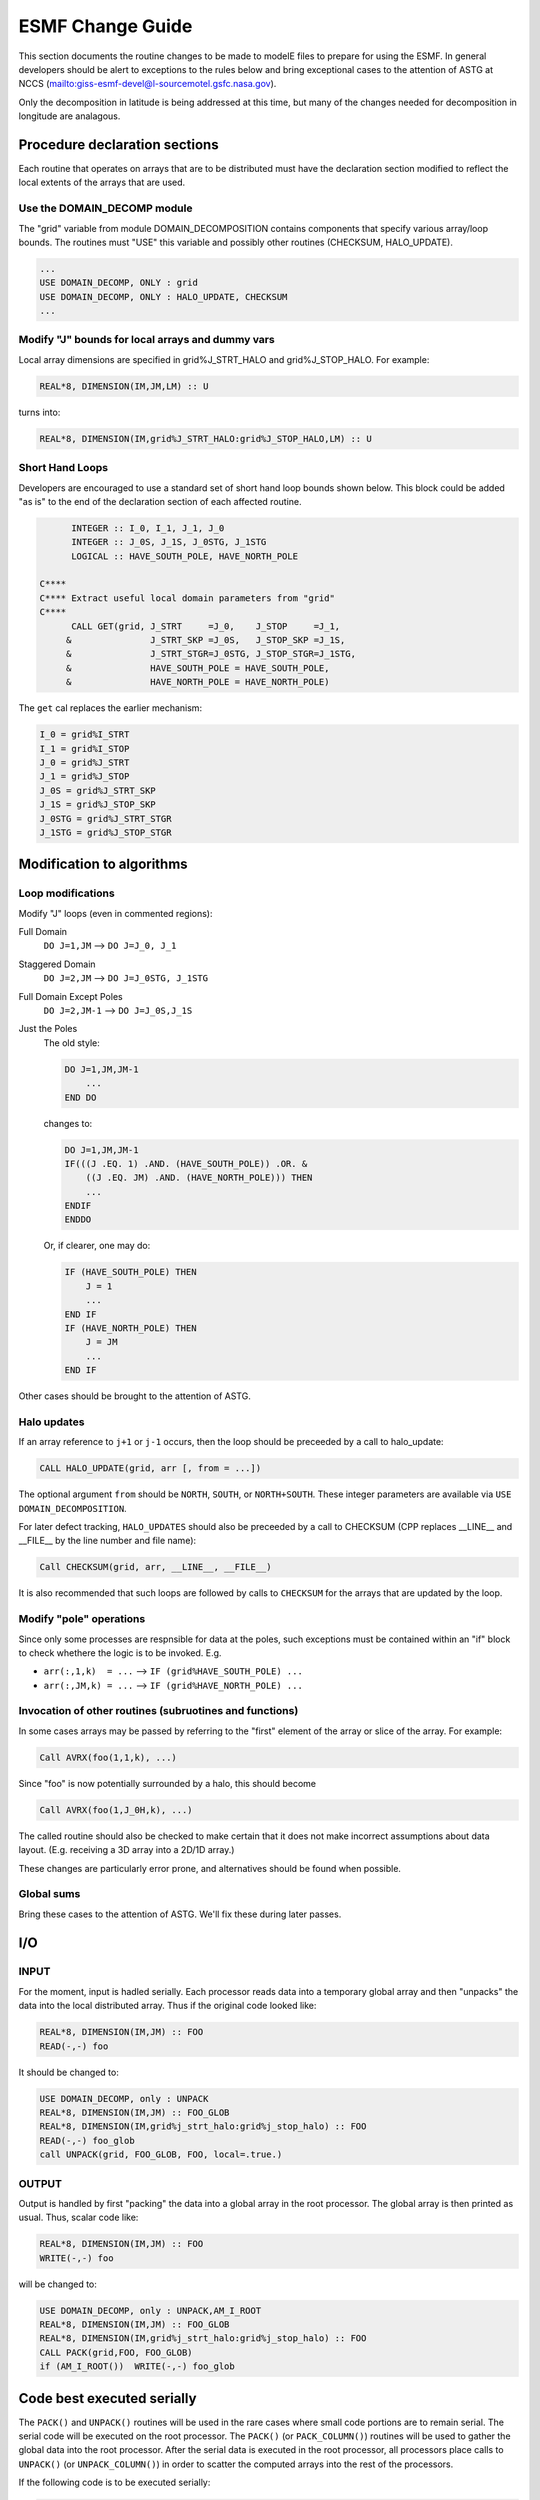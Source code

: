 .. _esmf_change_guide:

ESMF Change Guide
=================

This section documents the routine changes to be made to modelE files
to prepare for using the ESMF.  In general developers should be alert
to exceptions to the rules below and bring exceptional cases to the
attention of ASTG at NCCS
(`<giss-esmf-devel@l-sourcemotel.gsfc.nasa.gov>`_).

Only the decomposition in latitude is being addressed at this time,
but many of the changes needed for decomposition in longitude are analagous.

Procedure declaration sections
------------------------------

Each routine that operates on arrays that are to be distributed
must have the declaration section modified to reflect the local
extents of the arrays that are used.


Use the DOMAIN_DECOMP module
^^^^^^^^^^^^^^^^^^^^^^^^^^^^

The "grid" variable from module DOMAIN_DECOMPOSITION contains
components that specify various array/loop bounds.  The routines
must "USE" this variable and possibly other routines (CHECKSUM,
HALO_UPDATE).
      
.. code-block:: fortran

   ...
   USE DOMAIN_DECOMP, ONLY : grid
   USE DOMAIN_DECOMP, ONLY : HALO_UPDATE, CHECKSUM
   ...

Modify "J" bounds for local arrays and dummy vars
^^^^^^^^^^^^^^^^^^^^^^^^^^^^^^^^^^^^^^^^^^^^^^^^^

Local array dimensions are specified in grid%J_STRT_HALO and 
grid%J_STOP_HALO.  For example:

.. code-block:: fortran

   REAL*8, DIMENSION(IM,JM,LM) :: U 

turns into:

.. code-block:: fortran

   REAL*8, DIMENSION(IM,grid%J_STRT_HALO:grid%J_STOP_HALO,LM) :: U 


Short Hand Loops
^^^^^^^^^^^^^^^^

Developers are encouraged to use a standard set of short hand loop bounds
shown below.  This block could be added "as is" to the end of the 
declaration section of each affected routine.

.. code-block:: fortran

         INTEGER :: I_0, I_1, J_1, J_0
         INTEGER :: J_0S, J_1S, J_0STG, J_1STG
         LOGICAL :: HAVE_SOUTH_POLE, HAVE_NORTH_POLE

   C****
   C**** Extract useful local domain parameters from "grid"
   C****
         CALL GET(grid, J_STRT     =J_0,    J_STOP     =J_1,
        &               J_STRT_SKP =J_0S,   J_STOP_SKP =J_1S,
        &               J_STRT_STGR=J_0STG, J_STOP_STGR=J_1STG,
        &               HAVE_SOUTH_POLE = HAVE_SOUTH_POLE,
        &               HAVE_NORTH_POLE = HAVE_NORTH_POLE)

The ``get`` cal replaces the earlier mechanism:

.. code-block:: fortran

   I_0 = grid%I_STRT
   I_1 = grid%I_STOP
   J_0 = grid%J_STRT
   J_1 = grid%J_STOP
   J_0S = grid%J_STRT_SKP
   J_1S = grid%J_STOP_SKP
   J_0STG = grid%J_STRT_STGR
   J_1STG = grid%J_STOP_STGR


Modification to algorithms
--------------------------


Loop modifications
^^^^^^^^^^^^^^^^^^

Modify "J" loops (even in commented regions):


Full Domain
    ``DO J=1,JM`` --> ``DO J=J_0, J_1``

Staggered Domain
   ``DO J=2,JM`` --> ``DO J=J_0STG, J_1STG``

Full Domain Except Poles
    ``DO J=2,JM-1`` --> ``DO J=J_0S,J_1S``

Just the Poles
    The old style:

    .. code-block:: fortran

       DO J=1,JM,JM-1
           ...
       END DO

    changes to:

    .. code-block:: fortran

       DO J=1,JM,JM-1
       IF(((J .EQ. 1) .AND. (HAVE_SOUTH_POLE)) .OR. &
           ((J .EQ. JM) .AND. (HAVE_NORTH_POLE))) THEN
           ...
       ENDIF
       ENDDO

    Or, if clearer, one may do:

    .. code-block:: fortran

       IF (HAVE_SOUTH_POLE) THEN
           J = 1
           ...
       END IF
       IF (HAVE_NORTH_POLE) THEN
           J = JM
           ...
       END IF

Other cases should be brought to the attention of ASTG.

     
Halo updates
^^^^^^^^^^^^

If an array reference to ``j+1`` or ``j-1`` occurs, then the loop
should be preceeded by a call to halo_update:

.. code-block:: fortran

   CALL HALO_UPDATE(grid, arr [, from = ...])

The optional argument ``from`` should be ``NORTH``, ``SOUTH``, or
``NORTH+SOUTH``.  These integer parameters are available via ``USE
DOMAIN_DECOMPOSITION``.

For later defect tracking, ``HALO_UPDATES`` should also be preceeded
by a call to CHECKSUM (CPP replaces __LINE__ and __FILE__ by the line
number and file name):

.. code-block:: console

   Call CHECKSUM(grid, arr, __LINE__, __FILE__)

It is also recommended that such loops are followed by calls to
``CHECKSUM`` for the arrays that are updated by the loop.

Modify "pole" operations
^^^^^^^^^^^^^^^^^^^^^^^^

Since only some processes are respnsible for data at the poles,
such exceptions must be contained within an "if" block to check
whethere the logic is to be invoked.  E.g.

* ``arr(:,1,k)  = ...`` --> ``IF (grid%HAVE_SOUTH_POLE) ...``
* ``arr(:,JM,k) = ...`` --> ``IF (grid%HAVE_NORTH_POLE) ...``


Invocation of other routines (subruotines and functions)
^^^^^^^^^^^^^^^^^^^^^^^^^^^^^^^^^^^^^^^^^^^^^^^^^^^^^^^^

In some cases arrays may be passed by referring to the "first" element
of the array or slice of the array.  For example:

.. code-block:: fortran

   Call AVRX(foo(1,1,k), ...)

Since "foo" is now potentially surrounded by a halo, this should become

.. code-block:: fortran

   Call AVRX(foo(1,J_0H,k), ...)

The called routine should also be checked to make certain that it does
not make incorrect assumptions about data layout.  (E.g. receiving a
3D array into a 2D/1D array.)

These changes are particularly error prone, and alternatives should be
found when possible.


Global sums
^^^^^^^^^^^

Bring these cases to the attention of ASTG.  We'll fix these during later passes.
        

I/O
---

INPUT
^^^^^

For the moment, input is hadled serially. Each processor reads data
into a temporary global array and then "unpacks" the data into
the local distributed array. Thus if the original code looked like:

.. code-block:: fortran

   REAL*8, DIMENSION(IM,JM) :: FOO
   READ(-,-) foo

It should be changed to:

.. code-block:: fortran

   USE DOMAIN_DECOMP, only : UNPACK
   REAL*8, DIMENSION(IM,JM) :: FOO_GLOB 
   REAL*8, DIMENSION(IM,grid%j_strt_halo:grid%j_stop_halo) :: FOO
   READ(-,-) foo_glob
   call UNPACK(grid, FOO_GLOB, FOO, local=.true.)

OUTPUT
^^^^^^

Output is handled by first "packing" the data into a global array
in the root processor. The global array is then printed as usual.
Thus, scalar code like:

.. code-block:: fortran

   REAL*8, DIMENSION(IM,JM) :: FOO
   WRITE(-,-) foo

will be changed to:
    
.. code-block:: fortran

   USE DOMAIN_DECOMP, only : UNPACK,AM_I_ROOT
   REAL*8, DIMENSION(IM,JM) :: FOO_GLOB
   REAL*8, DIMENSION(IM,grid%j_strt_halo:grid%j_stop_halo) :: FOO
   CALL PACK(grid,FOO, FOO_GLOB)
   if (AM_I_ROOT())  WRITE(-,-) foo_glob

Code best executed serially
---------------------------

The ``PACK()`` and ``UNPACK()`` routines will be used in the
rare cases where small code portions are to remain serial. The
serial code will be executed on the root processor. The
``PACK()`` (or ``PACK_COLUMN()``) routines will be used to
gather the global data into the root processor.  After the
serial data is executed in the root processor, all processors
place calls to ``UNPACK()`` (or ``UNPACK_COLUMN()``) in order to
scatter the computed arrays into the rest of the processors.

If the following code is to be executed serially:
 
.. code-block:: fortran

   REAL*8, DIMENSION(IM,JM) :: a,b,c
   ...
   a=b+c

It should be changed to:

.. code-block:: fortran

   USE DOMAIN_DECOMP, only : grid, pack, unpack, am_a_root
   REAL*8, DIMENSION( &
       grid%i_strt_halo:grid%i_stop_halo,
       grid%j_strt_halo:grid%j_stop_halo)
       :: a,b,c
   REAL*8, DIMENSION(IM,JM) :: a_glob,b_glob,c_glob
   ....
   call pack(grid, b, b_glob)
   call pack(grid, c, c_glob)
   if (AM_I_ROOT()) a_glob = b_glob + c_glob
   call unpack(grid, a_glob, a)


Exceptions
----------

Any exceptional case that is to be deferred for analysis should be
marked with this comment that we can later search on:


.. code-block:: fortran

   c GISS-ESMF EXCEPTIONAL CASE

These cases could include but are not limited to:

* I/O

* Unusual loop limits, e.g.  ``DO J = 3, JM-1`` (in ``ATMDYN.f``)

* logic that does not fit the simple patterns described above,
  e.g. a subroutine that is sometimes called in the vertical
  layers direction and sometimes in the horizontal longitude
  direction. 

